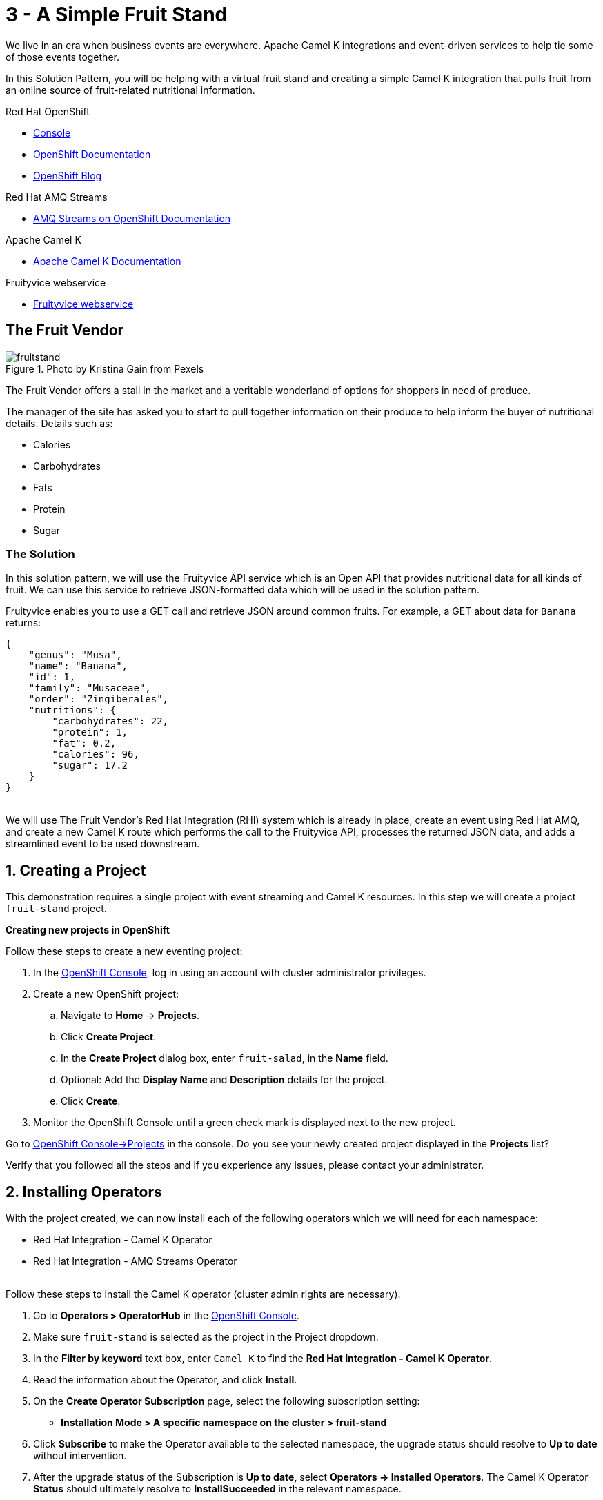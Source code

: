// URLs
:openshift-console-url: {openshift-host}/dashboards
:openshift-catalog-url: {openshift-host}/catalog
:openshift-topology-url: {openshift-host}/topology
:openshift-projects-url: {openshift-host}/k8s/cluster/projects
:openshift-installed-operators-url: {openshift-host}/k8s/ns/fruit-stand/operators.coreos.com~v1alpha1~ClusterServiceVersion
:openshift-add-url: {openshift-host}/add:fuse-documentation-url: https://access.redhat.com/documentation/en-us/red_hat_fuse/{fuse-version}/
:amq-documentation-url: https://access.redhat.com/documentation/en-us/red_hat_amq/{amq-version}/

//attributes
:title: 3 - A Simple Fruit Stand
:standard-fail-text: Verify that you followed all the steps and if you experience any issues, please contact your administrator.
:bl: pass:[ +]
:imagesdir: images

[id='3-camel-k-kafka-fruit-stand']
= {title}

We live in an era when business events are everywhere. Apache Camel K integrations and event-driven services to help tie some of those events together. 

In this Solution Pattern, you will be helping with a virtual fruit stand and creating a simple Camel K integration that pulls fruit from an online source of fruit-related nutritional information.

// Resources included in the right-side of the Pattern -- format specified by SolX

[type=walkthroughResource,serviceName=openshift]
.Red Hat OpenShift
****
* link:{openshift-console-url}[Console, window="_blank"]
* link:https://docs.openshift.com/dedicated/4/welcome/index.html/[OpenShift Documentation, window="_blank"]
* link:https://blog.openshift.com/[OpenShift Blog, window="_blank"]
****

[type=walkthroughResource]
.Red Hat AMQ Streams
****
* link:https://access.redhat.com/documentation/en-us/red_hat_amq/7.7/html/amq_streams_on_openshift_overview/[AMQ Streams on OpenShift Documentation, window="_blank"]
****

[type=walkthroughResource]
.Apache Camel K
****
* link:https://camel.apache.org/camel-k/latest/index.html[Apache Camel K Documentation, window="_blank"]
****

[type=walkthroughResource]
.Fruityvice webservice
****
* link:https://fruityvice.com/[Fruityvice webservice, window="_blank"]
****

== The Fruit Vendor

image::images/photo-of-assorted-fruits-selling-on-fruit-stand-4117143.jpg[fruitstand, float="right", title="Photo by Kristina Gain from Pexels"]
// Photo by Kristina Gain from Pexels

The Fruit Vendor offers a stall in the market and a veritable wonderland of options for shoppers in need of produce. 

The manager of the site has asked you to start to pull together information on their produce to help inform the buyer of nutritional details. Details such as:

* Calories
* Carbohydrates
* Fats
* Protein
* Sugar

=== The Solution

In this solution pattern, we will use the Fruityvice API service which is an Open API that provides nutritional data for all kinds of fruit. We can use this service to retrieve JSON-formatted data which will be used in the solution pattern. 

Fruityvice enables you to use a GET call and retrieve JSON around common fruits. For example, a GET about data for `Banana` returns:

....
{
    "genus": "Musa",
    "name": "Banana",
    "id": 1,
    "family": "Musaceae",
    "order": "Zingiberales",
    "nutritions": {
        "carbohydrates": 22,
        "protein": 1,
        "fat": 0.2,
        "calories": 96,
        "sugar": 17.2
    }
}
....

{bl}
We will use The Fruit Vendor's Red Hat Integration (RHI) system which is already in place, create an event using Red Hat AMQ, and create a new Camel K route which performs the call to the Fruityvice API, processes the returned JSON data, and adds a streamlined event to be used downstream. 

:sectnums:

[time=5]
[id='creating-a-project']
== Creating a Project
:task-context: creating-a-project

This demonstration requires a single project with event streaming and Camel K resources. In this step we will create a project `fruit-stand` project.

****
*Creating new projects in OpenShift*
****
Follow these steps to create a new eventing project:

. In the link:{openshift-console-url}[OpenShift Console, window="_blank"], log in using an account with cluster administrator privileges.
. Create a new OpenShift project:
.. Navigate to *Home* -> *Projects*.
.. Click *Create Project*.
.. In the *Create Project* dialog box, enter `fruit-salad`, in the *Name* field.
.. Optional: Add the *Display Name* and *Description* details for the project.
.. Click *Create*.

. Monitor the OpenShift Console until a green check mark is displayed next to the new project.

[type=verification]
Go to link:{openshift-projects-url}[OpenShift Console->Projects, window="_blank"] in the console. Do you see your newly created project displayed in the *Projects* list?

[type=verificationFail]
{standard-fail-text}

// end::task-creating-a-project[]

[time=10]
[id='installing-operators']
== Installing Operators
:task-context: installing-operators

With the project created, we can now install each of the following operators which we will need for each namespace:

* Red Hat Integration - Camel K Operator
* Red Hat Integration - AMQ Streams Operator

// These links should work, but it opens into an error state - do we have a better link to point to for these operators?
//* link:{https://catalog.redhat.com/software/operators/detail/5ef256e84a5747832973cc6b}[Red Hat Integration - Camel K Operator, window="_blank"]
//* link:{https://catalog.redhat.com/software/operators/detail/5ef20efd46bc301a95a1e9a4}[Red Hat Integration - AMQ Streams Operator, window="_blank"]

{bl}
Follow these steps to install the Camel K operator (cluster admin rights are necessary).

. Go to *Operators > OperatorHub* in the link:{openshift-host}/operatorHub[OpenShift Console, window="_blank"].
. Make sure `fruit-stand` is selected as the project in the Project dropdown.
. In the *Filter by keyword* text box, enter `Camel K` to find the *Red Hat Integration - Camel K Operator*.
. Read the information about the Operator, and click *Install*. 
. On the *Create Operator Subscription* page, select the following subscription setting:
** *Installation Mode > A specific namespace on the cluster > fruit-stand*
. Click *Subscribe* to make the Operator available to the selected namespace, the upgrade status should resolve to *Up to date* without intervention.
. After the upgrade status of the Subscription is *Up to date*, select *Operators → Installed Operators*. The Camel K Operator *Status* should ultimately resolve to *InstallSucceeded* in the relevant namespace.

{bl}
Repeat the process to install the *Red Hat Integration - AMQ Streams Operator* into the `fruit-stand` namespace.

[type=verification]
Go to the link:{openshift-installed-operators-url}[OpenShift Console->Operators->Installed Operators, window="_blank"]. Do you see your newly installed operators displayed in the *Installed Operators* list on the namespaces you selected?

[type=verificationFail]
{standard-fail-text}

// end::task-installing-operators[]

[time=5]
[id='creating-kafka-instance']
== Create a Kafka Instance
:task-context: creating-kafka-instance

With the projects created and operators installed, we start setting up our event flow. We need to create a Kafka instance to get us started.

****
*Creating a Kafka Instance*
****

Follow these steps to create a new Kafka instance.

. Go to the link:{openshift-installed-operators-url}[OpenShift Console->Operators->Installed Operators, window="_blank"].
.. Make sure `fruit-stand` is selected as the project in the Project dropdown.
.. Click on *Red Hat Integration - AMQ Streams*. This will take you to the Operator page where you can create Kafka artifacts.
.. In the *Provided APIs* on the *Details* page, locate *Kafka* and click *Create Instance*, or click on *Kafka* in the list of tabs and then click *Create Kafka*.
.. Click *Edit Form* to view the options, but leave all settings to their defaults.
.. Click *Create*.
. Monitor the *Kafkas* page until the new Kafka instance appears.

[type=verification]
. Go to the link:{openshift-installed-operators-url}[OpenShift Console->Operators->Installed Operators, window="_blank"].
.. Make sure `fruit-stand` is selected as the project in the Project dropdown.
.. Click on `Red Hat Integration - AMQ Streams`. It will take you to the Operator hub where you can create Kafka artifacts.
.. Click on the `Kafka` link in the list of Kafka tabs.
.. Verify that `my-cluster` appears in the list of Kafka instances.

[type=verificationFail]
{standard-fail-text}

// end::task-creating-kafka-instance[]

[time=5]
[id='creating-kafka-topic']
== Create a Kafka Topic
:task-context: creating-kafka-topic

With the projects created and operators installed, we start setting up our event flow. In the Streaming namespace, we will have a topic listening for events (fruits).

****
*Creating a Kafka Topic*
****

Follow these steps to create a new Kafka topic.

. Go to the link:{openshift-installed-operators-url}[OpenShift Console->Operators->Installed Operators, window="_blank"].
.. Make sure `fruit-stand` is selected as the project in the Project dropdown.
.. Click on *Red Hat Integration - AMQ Streams*. This will take you to the Operator page where you can create Kafka artifacts.
.. Find *Kafka Topic* and click *Create Instance*.
.. Click *Edit Form* to peruse the options in a user-friendly format.
.. Change the Name from `my-topic` to `fruits`. 
.. Click *Create*.
. Monitor the *KafkaTopics* page until the new topic appears.

[type=verification]
. Go to the link:{openshift-installed-operators-url}[OpenShift Console->Operators->Installed Operators, window="_blank"].
.. Make sure `fruit-stand` is selected as the project in the Project dropdown.
.. Click on `Red Hat Integration - AMQ Streams`.
.. Click on the `Kafka Topic` link in the list of Kafka tabs.
.. Verify that `fruits` appears in the list of Kafka Topics.

[type=verificationFail]
{standard-fail-text}

// end::task-creating-kafka-topic[]

[time=5]
[id='creating-integration1']
== Create the First Integration
:task-context: creating-integration1

****
*Creating the first Camel K Integration*
****

Follow these steps to create a new Camel K integration.

. Go to the link:{openshift-installed-operators-url}[OpenShift Console->Operators->Installed Operators, window="_blank"].
.. Make sure `fruit-stand` is selected as the project in the Project dropdown.
.. Click on *Red Hat Integration - Camel K*. This will take you to the Operator page where you can create Camel K artifacts.
.. Find *Integration* and click *Create Instance*.
.. Replace the YAML with this text (expand, select, copy and paste):
+
----
apiVersion: camel.apache.org/v1
kind: Integration
metadata:
  generation: 1
  name: fruits-producer
  selfLink: /apis/camel.apache.org/v1/namespaces/fruit-stand/integrations/fruits-producer
spec:
  dependencies:
  - camel:http
  sources:
  - content: "import org.apache.camel.BindToRegistry;\nimport javax.net.ssl.HostnameVerifier;\nimport
      javax.net.ssl.SSLSession;\nimport javax.net.ssl.X509TrustManager;\nimport java.security.cert.X509Certificate;\nimport
      java.security.cert.CertificateException;\nimport org.apache.camel.support.jsse.SSLContextParameters;\nimport
      org.apache.camel.support.jsse.TrustManagersParameters;\n\npublic class HTTPSCustomizer
      {\n    @BindToRegistry(\"allowAllHostnameVerifier\")\n    public AllowAllHostnameVerifier
      verifier(){\n        AllowAllHostnameVerifier allowAllHostnameVerifier = new
      AllowAllHostnameVerifier();\n        System.out.println(\"allowAllHostnameVerifier:[\"+allowAllHostnameVerifier+\"]\");\n
      \       return allowAllHostnameVerifier;\n    }\n\n    @BindToRegistry(\"mySSLContextParameters\")\n
      \   public SSLContextParameters sslContext() throws Exception{\n        SSLContextParameters
      sslContextParameters = new SSLContextParameters();\n        TrustManagersParameters
      tmp = new TrustManagersParameters();\n        tmp.setTrustManager(new TrustALLManager());\n
      \       sslContextParameters.setTrustManagers(tmp);\n        System.out.println(\"mySslContext:[\"+sslContextParameters+\"]\");\n\n
      \       return sslContextParameters; \n        \n    }\n\n    class AllowAllHostnameVerifier
      implements HostnameVerifier {\n        @Override\n        public boolean verify(String
      s, SSLSession sslSession) {\n            return true;\n        }\n\n        \n
      \   }\n    // Create a trust manager that does not validate certificate chains\n
      \   class TrustALLManager implements X509TrustManager {\n        @Override\n
      \       public void checkClientTrusted(X509Certificate[] chain, String authType)
      throws CertificateException { }\n        @Override\n        public void checkServerTrusted(X509Certificate[]
      chain, String authType) throws CertificateException { }\n        @Override\n
      \       public X509Certificate[] getAcceptedIssuers() {\n            return
      new X509Certificate[0];\n        }\n    }\n\n}"
    name: HTTPSCustomizer.java
  - content: |
      // camel-k: language=java, dependency=camel-http
      import org.apache.camel.builder.RouteBuilder;

      public class FruitsProducer extends RouteBuilder {
        @Override
        public void configure() throws Exception {

            // Write your routes here, for example:
            from("kafka:producer?brokers=my-cluster-kafka-bootstrap.kafka:9092")
              .setHeader("CamelHttpMethod", constant("GET"))
              .to("http:fruityvice.com/api/fruit/all?bridgeEndpoint=true")
              .split().jsonpath("$.[*]")
              .marshal().json()
              .log("${body}")
              .to("kafka:fruits?brokers=my-cluster-kafka-bootstrap.kafka:9092");
        }
      }
    name: FruitsProducer.java
----

.. Click *Create*.
. Monitor the *Integrations* page until the new integration appears.

[type=verification]
. Go to the link:{openshift-installed-operators-url}[OpenShift Console->Operators->Installed Operators, window="_blank"].
.. Make sure `fruit-stand` is selected as the project in the Project dropdown.
.. Click on *Red Hat Integration - Camel K*.
.. Click *Integration* link in the list of Camel K tabs.
.. Verify that `fruits-producer` appears in the list of Integrations.
.. Verify that `fruits-producer` is in the state `Phase: Running`. 
.. Click *fruits-producer* to view its resource list and select `Resources` in the list of tabs.
.. Find the `Pod` associated with this integration. It should be in the format `fruits-producer-<uniqueID>` where `uniqueID` is a combination of characters giving the integration pod a unique name in the system.
.. Click on the `Logs` link in the list of Pod Details tabs and explore the tab stream for the running integration.

[type=verificationFail]
{standard-fail-text}

// end::task-creating-integration1[]

[time=5]
[id='creating-integration2']
== Create the Second Integration
:task-context: creating-integration2

****
*Creating the second Camel K Integration*
****

Now that our first integration is out there listening for events, let's give it one!

Follow these steps to create a second Camel K integration.

. Go to the link:{openshift-installed-operators-url}[OpenShift Console->Operators->Installed Operators, window="_blank"].
.. Make sure `fruit-stand` is selected as the project in the Project dropdown.
.. Click on *Red Hat Integration - Camel K*. This will take you to the Operator hub where you can create Camel K artifacts.
.. Find *Integration* and click *Create Instance*.
.. Replace the YAML with this text (expand, select, copy and paste):
+
----
apiVersion: camel.apache.org/v1
kind: Integration
metadata:
  generation: 1
  name: put-to-topic
  selfLink: /apis/camel.apache.org/v1/namespaces/fruit-stand/integrations/put-to-topic
spec:
  sources:
  - content: |
      // camel-k: language=java
      import org.apache.camel.builder.RouteBuilder;

      public class PutToTopic extends RouteBuilder {
        @Override
        public void configure() throws Exception {
            from("timer://trigger?repeatCount=1")
              .setBody()
                .simple("Banana")
              .to("kafka:producer?brokers=my-cluster-kafka-bootstrap.kafka:9092");
        }
      }
    name: PutToTopic.java
----

.. Click *Create*.
.. Monitor the *Integrations* page until the new integration appears.

When this new integration appears, go back to the log for the first integration `fruits-producer` and look for a number of json-based items to appear. 

[type=verification]
. Go to the link:{openshift-console-url}[OpenShift Console, window="_blank"].
. Go to *Operators* -> *Installed Operators*.
.. Select `fruit-stand` as the project in the Project dropdown at the top.
.. Click on *Red Hat Integration - Camel K*. This will take you to the Operator hub where you can create Camel K artifacts.
.. Click on the `Integration` link in the list of Camel K tabs.
.. Verify that `put-to-topic` appears in the list of Integrations.

[type=verificationFail]
{standard-fail-text}

// end::task-creating-integration2[]
